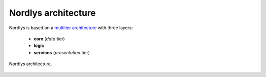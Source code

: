 ====================
Nordlys architecture
====================

Nordlys is based on a `multitier architecture <https://en.wikipedia.org/wiki/Multitier_architecture>`_ with three layers:

  - **core** (*data* tier)
  - **logic**
  - **services** (*presentation* tier)

.. figure::  figures/nordlys_architecture-basic.png
   :align:   center

   Nordlys architecture.

